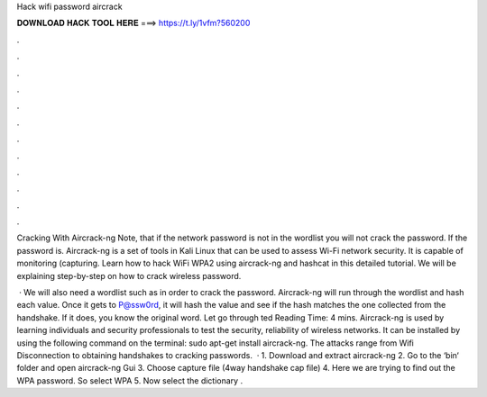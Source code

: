 Hack wifi password aircrack



𝐃𝐎𝐖𝐍𝐋𝐎𝐀𝐃 𝐇𝐀𝐂𝐊 𝐓𝐎𝐎𝐋 𝐇𝐄𝐑𝐄 ===> https://t.ly/1vfm?560200



.



.



.



.



.



.



.



.



.



.



.



.

Cracking With Aircrack-ng Note, that if the network password is not in the wordlist you will not crack the password. If the password is. Aircrack-ng is a set of tools in Kali Linux that can be used to assess Wi-Fi network security. It is capable of monitoring (capturing. Learn how to hack WiFi WPA2 using aircrack-ng and hashcat in this detailed tutorial. We will be explaining step-by-step on how to crack wireless password.

 · We will also need a wordlist such as  in order to crack the password. Aircrack-ng will run through the wordlist and hash each value. Once it gets to P@ssw0rd, it will hash the value and see if the hash matches the one collected from the handshake. If it does, you know the original word. Let go through ted Reading Time: 4 mins. Aircrack-ng is used by learning individuals and security professionals to test the security, reliability of wireless networks. It can be installed by using the following command on the terminal: sudo apt-get install aircrack-ng. The attacks range from Wifi Disconnection to obtaining handshakes to cracking passwords.  · 1. Download and extract aircrack-ng 2. Go to the ‘bin‘ folder and open aircrack-ng Gui 3. Choose capture file (4way handshake cap file) 4. Here we are trying to find out the WPA password. So select WPA 5. Now select the dictionary .
